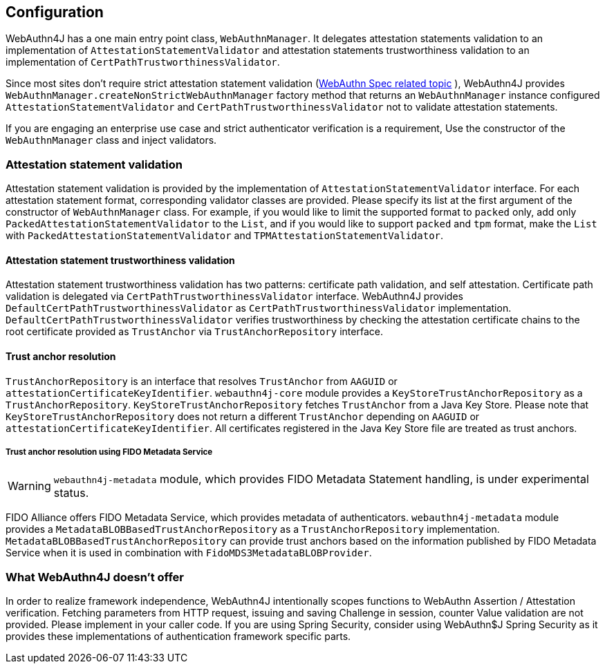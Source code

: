 == Configuration

WebAuthn4J has a one main entry point class, `WebAuthnManager`.
It delegates attestation statements validation to an implementation of
`AttestationStatementValidator` and attestation statements trustworthiness validation to an implementation of
`CertPathTrustworthinessValidator`.

Since most sites don't require strict attestation statement validation (https://www.w3.org/TR/webauthn-1/#sctn-no-attestation-security-attestation[WebAuthn Spec related topic] ), WebAuthn4J provides `WebAuthnManager.createNonStrictWebAuthnManager` factory method that returns an `WebAuthnManager` instance configured `AttestationStatementValidator` and
`CertPathTrustworthinessValidator` not to validate attestation statements.

If you are engaging an enterprise use case and strict authenticator verification is a requirement, Use the constructor of the `WebAuthnManager` class and inject validators.

=== Attestation statement validation

Attestation statement validation is provided by the implementation of `AttestationStatementValidator` interface.
For each attestation statement format, corresponding validator classes are provided.
Please specify its list at the first argument of the constructor of `WebAuthnManager` class.
For example, if you would like to limit the supported format to `packed` only, add only
`PackedAttestationStatementValidator` to the `List`, and if you would like to support `packed` and `tpm` format, make the `List` with `PackedAttestationStatementValidator` and `TPMAttestationStatementValidator`.

==== Attestation statement trustworthiness validation

Attestation statement trustworthiness validation has two patterns: certificate path validation, and self attestation.
Certificate path validation is delegated via `CertPathTrustworthinessValidator` interface.
WebAuthn4J provides `DefaultCertPathTrustworthinessValidator` as `CertPathTrustworthinessValidator` implementation.
`DefaultCertPathTrustworthinessValidator` verifies trustworthiness by checking the attestation certificate chains to the root certificate provided as `TrustAnchor` via `TrustAnchorRepository` interface.

==== Trust anchor resolution

`TrustAnchorRepository` is an interface that resolves `TrustAnchor` from `AAGUID` or `attestationCertificateKeyIdentifier`.
`webauthn4j-core` module provides a `KeyStoreTrustAnchorRepository` as a `TrustAnchorRepository`.
`KeyStoreTrustAnchorRepository` fetches `TrustAnchor` from a Java Key Store. Please note that
`KeyStoreTrustAnchorRepository` does not return a different `TrustAnchor` depending on `AAGUID` or `attestationCertificateKeyIdentifier`.
All certificates registered in the Java Key Store file are treated as trust anchors.

===== Trust anchor resolution using FIDO Metadata Service

WARNING: `webauthn4j-metadata` module, which provides FIDO Metadata Statement handling, is under experimental status.

FIDO Alliance offers FIDO Metadata Service, which provides metadata of authenticators.
`webauthn4j-metadata` module provides a `MetadataBLOBBasedTrustAnchorRepository` as a `TrustAnchorRepository` implementation.
`MetadataBLOBBasedTrustAnchorRepository` can provide trust anchors based on the information published by FIDO Metadata Service when it is used in combination with `FidoMDS3MetadataBLOBProvider`.

=== What WebAuthn4J doesn't offer

In order to realize framework independence, WebAuthn4J intentionally scopes functions to WebAuthn Assertion / Attestation verification.
Fetching parameters from HTTP request, issuing and saving Challenge in session, counter Value validation are not provided.
Please implement in your caller code.
If you are using Spring Security, consider using WebAuthn$J Spring Security as it provides these implementations of authentication framework specific parts.

